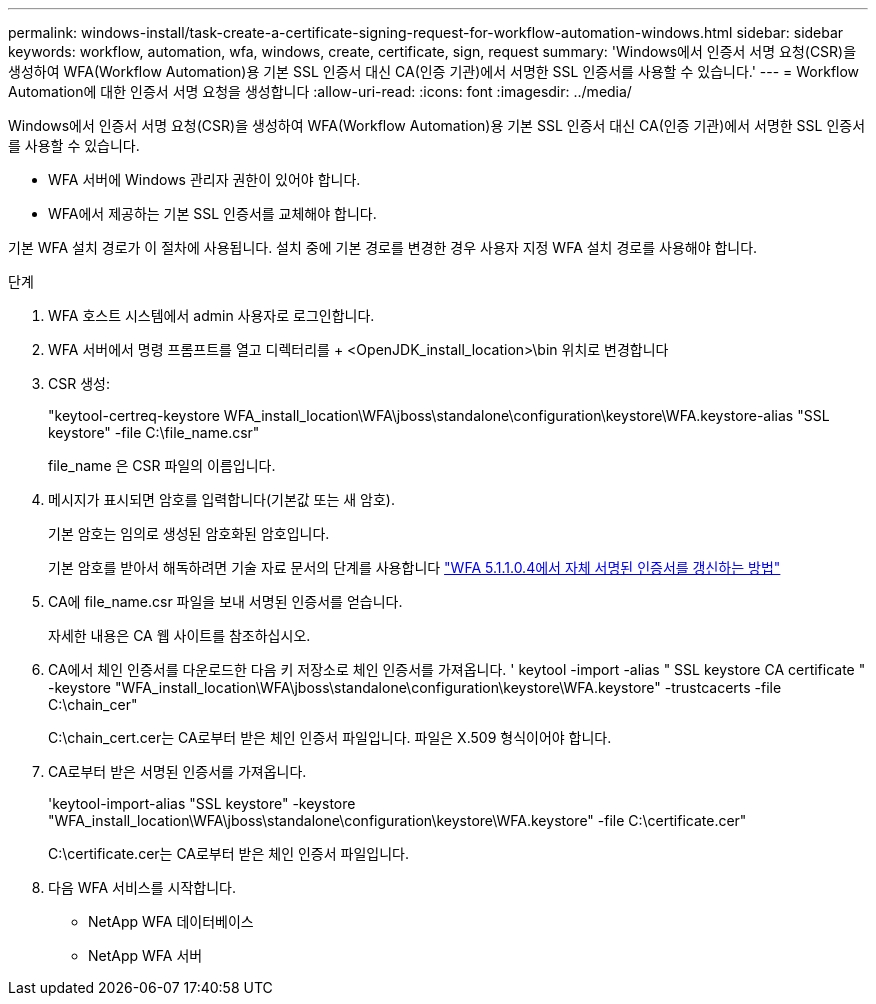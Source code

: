 ---
permalink: windows-install/task-create-a-certificate-signing-request-for-workflow-automation-windows.html 
sidebar: sidebar 
keywords: workflow, automation, wfa, windows, create, certificate, sign, request 
summary: 'Windows에서 인증서 서명 요청(CSR)을 생성하여 WFA(Workflow Automation)용 기본 SSL 인증서 대신 CA(인증 기관)에서 서명한 SSL 인증서를 사용할 수 있습니다.' 
---
= Workflow Automation에 대한 인증서 서명 요청을 생성합니다
:allow-uri-read: 
:icons: font
:imagesdir: ../media/


[role="lead"]
Windows에서 인증서 서명 요청(CSR)을 생성하여 WFA(Workflow Automation)용 기본 SSL 인증서 대신 CA(인증 기관)에서 서명한 SSL 인증서를 사용할 수 있습니다.

* WFA 서버에 Windows 관리자 권한이 있어야 합니다.
* WFA에서 제공하는 기본 SSL 인증서를 교체해야 합니다.


기본 WFA 설치 경로가 이 절차에 사용됩니다. 설치 중에 기본 경로를 변경한 경우 사용자 지정 WFA 설치 경로를 사용해야 합니다.

.단계
. WFA 호스트 시스템에서 admin 사용자로 로그인합니다.
. WFA 서버에서 명령 프롬프트를 열고 디렉터리를 + <OpenJDK_install_location>\bin 위치로 변경합니다
. CSR 생성:
+
"keytool-certreq-keystore WFA_install_location\WFA\jboss\standalone\configuration\keystore\WFA.keystore-alias "SSL keystore" -file C:\file_name.csr"

+
file_name 은 CSR 파일의 이름입니다.

. 메시지가 표시되면 암호를 입력합니다(기본값 또는 새 암호).
+
기본 암호는 임의로 생성된 암호화된 암호입니다.

+
기본 암호를 받아서 해독하려면 기술 자료 문서의 단계를 사용합니다 link:https://kb.netapp.com/?title=Advice_and_Troubleshooting%2FData_Infrastructure_Management%2FOnCommand_Suite%2FHow_to_renew_the_self-signed_certificate_on_WFA_5.1.1.0.4%253F["WFA 5.1.1.0.4에서 자체 서명된 인증서를 갱신하는 방법"^]

. CA에 file_name.csr 파일을 보내 서명된 인증서를 얻습니다.
+
자세한 내용은 CA 웹 사이트를 참조하십시오.

. CA에서 체인 인증서를 다운로드한 다음 키 저장소로 체인 인증서를 가져옵니다. ' keytool -import -alias " SSL keystore CA certificate " -keystore "WFA_install_location\WFA\jboss\standalone\configuration\keystore\WFA.keystore" -trustcacerts -file C:\chain_cer"
+
C:\chain_cert.cer는 CA로부터 받은 체인 인증서 파일입니다. 파일은 X.509 형식이어야 합니다.

. CA로부터 받은 서명된 인증서를 가져옵니다.
+
'keytool-import-alias "SSL keystore" -keystore "WFA_install_location\WFA\jboss\standalone\configuration\keystore\WFA.keystore" -file C:\certificate.cer"

+
C:\certificate.cer는 CA로부터 받은 체인 인증서 파일입니다.

. 다음 WFA 서비스를 시작합니다.
+
** NetApp WFA 데이터베이스
** NetApp WFA 서버



